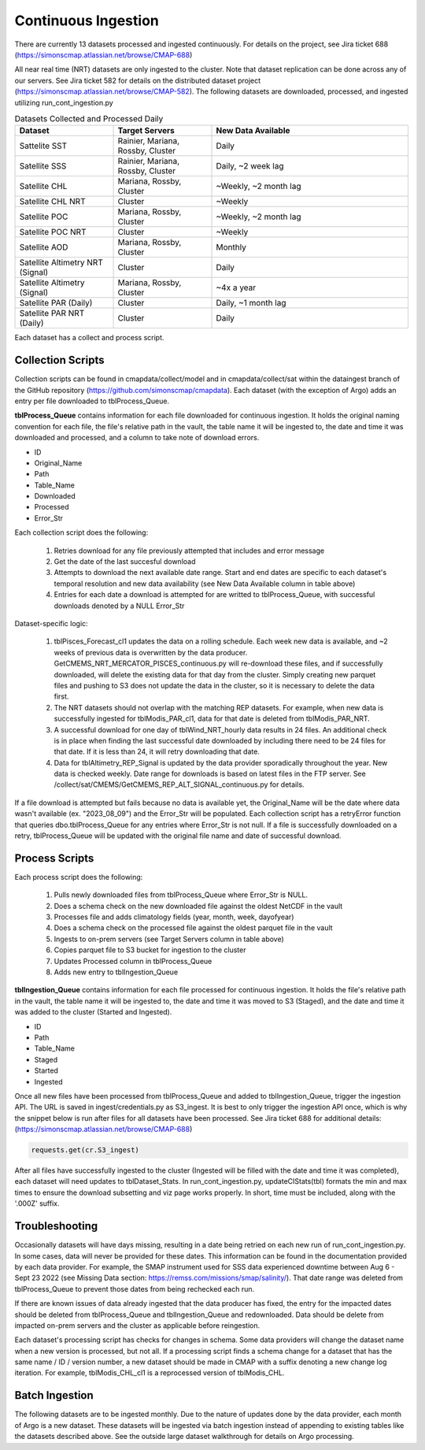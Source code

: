 Continuous Ingestion
========

There are currently 13 datasets processed and ingested continuously. For details on the project, see Jira ticket 688 (https://simonscmap.atlassian.net/browse/CMAP-688)

All near real time (NRT) datasets are only ingested to the cluster. Note that dataset replication can be done across any of our servers. See Jira ticket 582 for details on the distributed dataset project (https://simonscmap.atlassian.net/browse/CMAP-582). The following datasets are downloaded, processed, and ingested utilizing run_cont_ingestion.py

.. list-table:: Datasets Collected and Processed Daily
   :widths: 25 25 50
   :header-rows: 1

   * - Dataset
     - Target Servers
     - New Data Available
   * - Sattelite SST
     - Rainier, Mariana, Rossby, Cluster
     - Daily
   * - Satellite SSS
     - Rainier, Mariana, Rossby, Cluster
     - Daily, ~2 week lag
   * - Satellite CHL
     - Mariana, Rossby, Cluster
     - ~Weekly, ~2 month lag
   * - Satellite CHL NRT
     - Cluster
     - ~Weekly    
   * - Satellite POC
     - Mariana, Rossby, Cluster
     - ~Weekly, ~2 month lag       
   * - Satellite POC NRT
     - Cluster
     - ~Weekly   
   * - Satellite AOD 
     - Mariana, Rossby, Cluster 
     - Monthly         
   * - Satellite Altimetry NRT (Signal)
     - Cluster
     - Daily   
   * - Satellite Altimetry (Signal)
     - Mariana, Rossby, Cluster 
     - ~4x a year         
   * - Satellite PAR (Daily)
     - Cluster
     - Daily, ~1 month lag            
   * - Satellite PAR NRT (Daily) 
     - Cluster
     - Daily                 

Each dataset has a collect and process script. 

Collection Scripts
----------------------------------
Collection scripts can be found in cmapdata/collect/model and in cmapdata/collect/sat within the dataingest branch of the GitHub repository (https://github.com/simonscmap/cmapdata). Each dataset (with the exception of Argo) adds an entry per file downloaded to tblProcess_Queue. 

**tblProcess_Queue** contains information for each file downloaded for continuous ingestion. It holds the original naming convention for each file, the file's relative path in the vault, the table name it will be ingested to, the date and time it was downloaded and processed, and a column to take note of download errors.

* ID
* Original_Name
* Path
* Table_Name
* Downloaded
* Processed
* Error_Str

Each collection script does the following: 

 1. Retries download for any file previously attempted that includes and error message
 2. Get the date of the last succesful download
 3. Attempts to download the next available date range. Start and end dates are specific to each dataset's temporal resolution and new data availability (see New Data Available column in table above)
 4. Entries for each date a download is attempted for are writted to tblProcess_Queue, with successful downloads denoted by a NULL Error_Str

Dataset-specific logic:

 1. tblPisces_Forecast_cl1 updates the data on a rolling schedule. Each week new data is available, and ~2 weeks of previous data is overwritten by the data producer. GetCMEMS_NRT_MERCATOR_PISCES_continuous.py will re-download these files, and if successfully downloaded, will delete the existing data for that day from the cluster. Simply creating new parquet files and pushing to S3 does not update the data in the cluster, so it is necessary to delete the data first.
 2. The NRT datasets should not overlap with the matching REP datasets. For example, when new data is successfully ingested for tblModis_PAR_cl1, data for that date is deleted from tblModis_PAR_NRT.
 3. A successful download for one day of tblWind_NRT_hourly data results in 24 files. An additional check is in place when finding the last successful date downloaded by including there need to be 24 files for that date. If it is less than 24, it will retry downloading that date.
 4. Data for tblAltimetry_REP_Signal is updated by the data provider sporadically throughout the year. New data is checked weekly. Date range for downloads is based on latest files in the FTP server. See /collect/sat/CMEMS/GetCMEMS_REP_ALT_SIGNAL_continuous.py for details.


If a file download is attempted but fails because no data is available yet, the Original_Name will be the date where data wasn't available (ex. "2023_08_09") and the Error_Str will be populated. Each collection script has a retryError function that queries dbo.tblProcess_Queue for any entries where Error_Str is not null. If a file is successfully downloaded on a retry, tblProcess_Queue will be updated with the original file name and date of successful download. 


Process Scripts
----------------------------------

Each process script does the following:


 1. Pulls newly downloaded files from tblProcess_Queue where Error_Str is NULL. 
 2. Does a schema check on the new downloaded file against the oldest NetCDF in the vault
 3. Processes file and adds climatology fields (year, month, week, dayofyear)
 4. Does a schema check on the processed file against the oldest parquet file in the vault
 5. Ingests to on-prem servers (see Target Servers column in table above)
 6. Copies parquet file to S3 bucket for ingestion to the cluster
 7. Updates Processed column in tblProcess_Queue
 8. Adds new entry to tblIngestion_Queue


**tblIngestion_Queue** contains information for each file processed for continuous ingestion. It holds the file's relative path in the vault, the table name it will be ingested to, the date and time it was moved to S3 (Staged), and the date and time it was added to the cluster (Started and Ingested).

* ID
* Path
* Table_Name
* Staged
* Started
* Ingested


Once all new files have been processed from tblProcess_Queue and added to tblIngestion_Queue, trigger the ingestion API. The URL is saved in ingest/credentials.py as S3_ingest. It is best to only trigger the ingestion API once, which is why the snippet below is run after files for all datasets have been processed. See Jira ticket 688 for additional details: (https://simonscmap.atlassian.net/browse/CMAP-688)

.. code-block:: python

   requests.get(cr.S3_ingest)


After all files have successfully ingested to the cluster (Ingested will be filled with the date and time it was completed), each dataset will need updates to tblDataset_Stats. In run_cont_ingestion.py, updateCIStats(tbl) formats the min and max times to ensure the download subsetting and viz page works properly. In short, time must be included, along with the '.000Z' suffix.

Troubleshooting
----------------------------------
Occasionally datasets will have days missing, resulting in a date being retried on each new run of run_cont_ingestion.py. In some cases, data will never be provided for these dates. This information can be found in the documentation provided by each data provider. For example, the SMAP instrument used for SSS data experienced downtime between Aug 6 - Sept 23 2022 (see Missing Data section: https://remss.com/missions/smap/salinity/). That date range was deleted from tblProcess_Queue to prevent those dates from being rechecked each run. 

If there are known issues of data already ingested that the data producer has fixed, the entry for the impacted dates should be deleted from tblProcess_Queue and tblIngestion_Queue and redownloaded. Data should be delete from impacted on-prem servers and the cluster as applicable before reingestion. 

Each dataset's processing script has checks for changes in schema. Some data providers will change the dataset name when a new version is processed, but not all. If a processing script finds a schema change for a dataset that has the same name / ID / version number, a new dataset should be made in CMAP with a suffix denoting a new change log iteration. For example, tblModis_CHL_cl1 is a reprocessed version of tblModis_CHL. 


Batch Ingestion
----------------------------------
The following datasets are to be ingested monthly. Due to the nature of updates done by the data provider, each month of Argo is a new dataset. These datasets will be ingested via batch ingestion instead of appending to existing tables like the datasets described above. See the outside large dataset walkthrough for details on Argo processing.  

.. list-table:: Datasets Collected and Processed Monthly
   :widths: 25 25 50
   :header-rows: 1
   * - Dataset
     - Target Servers
     - New Data Available    
   * - Argo REP Core
     - Cluster 
     - Monthly      
   * - Argo REP BGC
     - Cluster 
     - Monthly                 